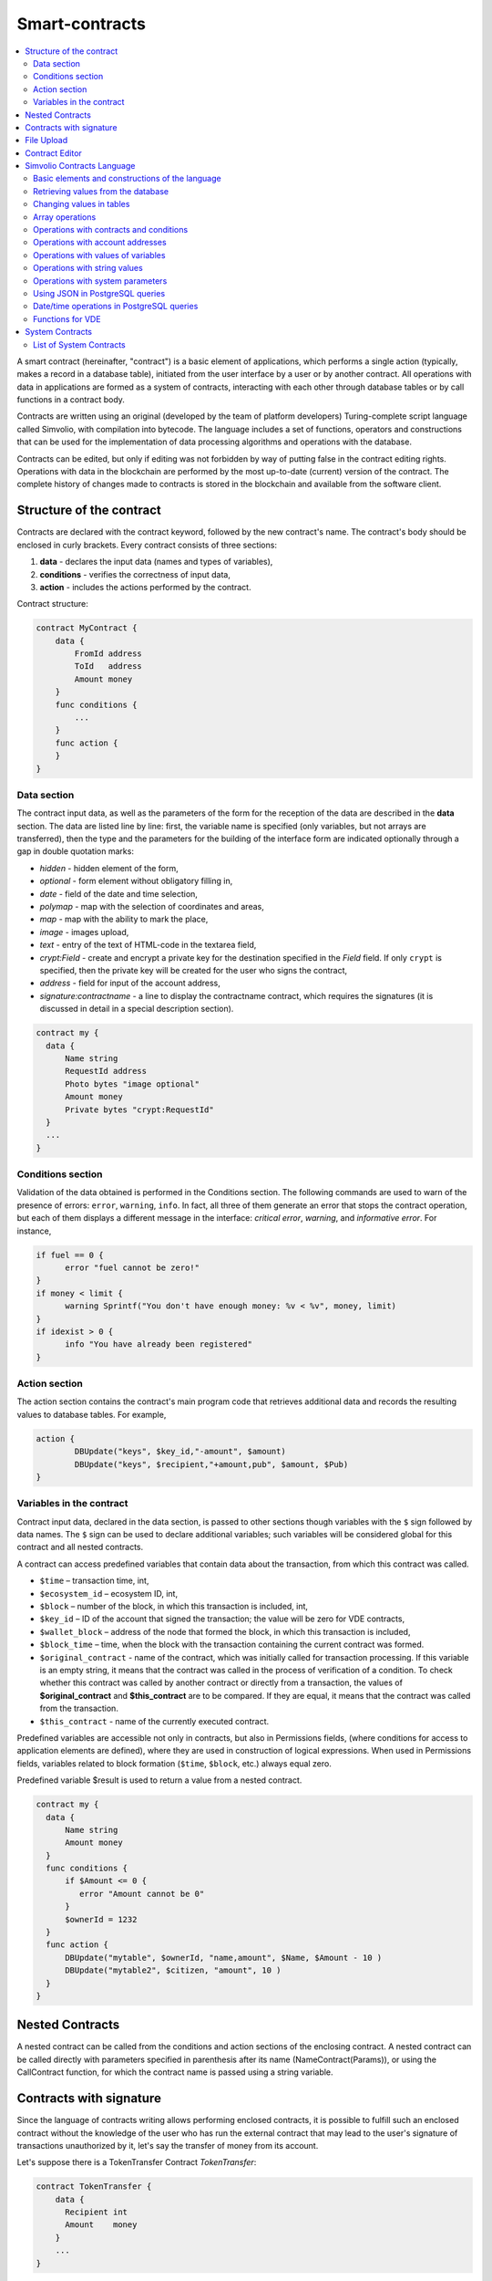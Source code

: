 ################################################################################
Smart-contracts
################################################################################
.. contents::
  :local:
  :depth: 2

A smart contract (hereinafter, "contract") is a basic element of applications, which performs a single action (typically, makes a record in a database table), initiated from the user interface by a user or by another contract. All operations with data in applications are formed as a system of contracts, interacting with each other through database tables or by call functions in a contract body.

Contracts are written using an original (developed by the team of platform developers) Turing-complete script language called Simvolio, with compilation into bytecode. The language includes a set of functions, operators and constructions that can be used for the implementation of data processing algorithms and operations with the database. 

Contracts can be edited, but only if editing was not forbidden by way of putting false in the contract editing rights. Operations with data in the blockchain are performed by the most up-to-date (current) version of the contract. The complete history of changes made to contracts is stored in the blockchain and available from the software client.

********************************************************************************
Structure of the contract
********************************************************************************
Contracts are declared with the contract keyword, followed by the new contract's name. The contract's body should be enclosed in curly brackets. Every contract consists of three sections:

1. **data** - declares the input data (names and types of variables),
2. **conditions** - verifies the correctness of input data,
3. **action** - includes the actions performed by the contract.

Contract structure:

.. code:: js

  contract MyContract {
      data {
          FromId address
          ToId   address
          Amount money
      }
      func conditions {
          ...
      }
      func action {
      }
  }
  

Data section
==============================
The contract input data, as well as the parameters of the form for the reception of the data are described in the **data** section. 
The data are listed line by line: first, the variable name is specified (only variables, but not arrays are transferred), then the type and the parameters for the building of the interface form are indicated optionally through a gap in double quotation marks:

* *hidden* - hidden element of the form,
* *optional* - form element without obligatory filling in,
* *date* - field of the date and time selection,
* *polymap* - map with the selection of coordinates and areas,
* *map* - map with the ability to mark the place,
* *image* - images upload,
* *text* - entry of the text of HTML-code in the textarea field,
* *crypt:Field* - create and encrypt a private key for the destination specified in the *Field* field. If only ``crypt`` is specified, then the private key will be created for the user who signs the contract,
* *address* - field for input of the account address,
* *signature:contractname* - a line to display the contractname contract, which requires the signatures (it is discussed in detail in a special description section).

.. code:: js

  contract my {
    data {
        Name string 
        RequestId address
        Photo bytes "image optional"
        Amount money
        Private bytes "crypt:RequestId"
    }
    ...
  }
    
Conditions section
==============================
Validation of the data obtained is performed in the Conditions section. The following commands are used to warn of the presence of errors: ``error``, ``warning``, ``info``. In fact, all three of them generate an error that stops the contract operation, but each of them displays a different message in the interface: *critical error*, *warning*, and *informative error*. For instance, 


.. code:: js

  if fuel == 0 {
        error "fuel cannot be zero!"
  }
  if money < limit {
        warning Sprintf("You don't have enough money: %v < %v", money, limit)
  }
  if idexist > 0 {
        info "You have already been registered"
  }
  
Action section
==============================
The action section contains the contract's main program code that retrieves additional data and records the resulting values to database tables. For example,

.. code:: js

	action {
		DBUpdate("keys", $key_id,"-amount", $amount)
		DBUpdate("keys", $recipient,"+amount,pub", $amount, $Pub)
	}

.. _simvolio-predefined-variables:

Variables in the contract
==============================
Contract input data, declared in the data section, is passed to other sections though variables with the ``$`` sign followed by data names. The ``$`` sign can be used to declare additional variables; such variables will be considered global for this contract and all nested contracts.

A contract can access predefined variables that contain data about the transaction, from which this contract was called.

* ``$time`` – transaction time, int,
* ``$ecosystem_id`` – ecosystem ID, int,
* ``$block`` – number of the block, in which this transaction is included, int,
* ``$key_id`` – ID of the account that signed the transaction; the value will be zero for VDE contracts,
* ``$wallet_block`` – address of the node that formed the block, in which this transaction is included,
* ``$block_time`` – time, when the block with the transaction containing the current contract was formed.
* ``$original_contract`` - name of the contract, which was initially called for transaction processing. If this variable is an empty string, it means that the contract was called in the process of verification of a condition. To check whether this contract was called by another contract or directly from a transaction, the values of **$original_contract** and **$this_contract** are to be compared. If they are equal, it means that the contract was called from the transaction.
* ``$this_contract`` - name of the currently executed contract.  

Predefined variables are accessible not only in contracts, but also in Permissions fields, (where conditions for access to application elements are defined), where they are used in construction of logical expressions. When used in Permissions fields, variables related to block formation (``$time``, ``$block``, etc.) always equal zero.

Predefined variable $result is used to return a value from a nested contract.

.. code:: js

  contract my {
    data {
        Name string 
        Amount money
    }
    func conditions {
        if $Amount <= 0 {
           error "Amount cannot be 0"
        }
        $ownerId = 1232
    }
    func action {
        DBUpdate("mytable", $ownerId, "name,amount", $Name, $Amount - 10 )
        DBUpdate("mytable2", $citizen, "amount", 10 )
    }
  }
  
********************************************************************************
Nested Contracts 
********************************************************************************
A nested contract can be called from the conditions and action sections of the enclosing contract. A nested contract can be called directly with parameters specified in parenthesis after its name (NameContract(Params)), or using the CallContract function, for which the contract name is passed using a string variable.

********************************************************************************
Contracts with signature
********************************************************************************
Since the language of contracts writing allows performing enclosed contracts, it is possible to fulfill such an enclosed contract without the knowledge of the user who has run the external contract that may lead to the user's signature of transactions unauthorized by it, let's say the transfer of money from its account.

Let's suppose there is a TokenTransfer Contract *TokenTransfer*:

.. code:: js

    contract TokenTransfer {
        data {
          Recipient int
          Amount    money
        }
        ...
    }

If in a contract launched by the user the string ``TokenTransfer("Recipient,Amount", 12345, 100)`` is inscribed, 100 coins will be transferred to the account 12345. In such a case the user who signs an external contract will remain unaware of the transaction. This situation may be excluded if the TokenTransfer contract requires the additional user's signature upon its calling in of contracts. To do this:

1. Adding a field with the name **Signature** with the ``optional`` and ``hidden`` parameters in the *data* section of the *TokenTransfer* contract, which allow not to require the additional signature in the direct calling of the contract, since there will be the signature in the **Signature** field so far.

.. code:: js

    contract TokenTransfer {
        data {
          Recipient int
          Amount    money
          Signature string "optional hidden"
        }
        ...
    }

2. Adding in the *Signatures* table (on the page *Signatures* of platform client) the entry containing:

•	*TokenTransfer* contract name,
•	field names whose values will be displayed to the user, and their text description,
•	text to be displayed upon confirmation.
  
In the current example it will be enough specifying two fields **Recipient** and **Amount**:

* **Title**: Are you agree to send money this recipient?
* **Parameter**: Recipient Text: Account ID
* **Parameter**: Amount Text: Amount (qEGS)

Now, if inserting the ``TokenTransfer(“Recipient, Amount”, 12345, 100)`` contract calling in, the system error ``“Signature is not defined”`` will be displayed. If the contract is called in as follow: ``TokenTransfer("Recipient, Amount, Signature", 12345, 100, "xxx...xxxxx")``, the system error will occur upon signature verification. Upon the contract calling in, the following information is verified: *time of the initial transaction, user ID, the value of the fields specified in the signatures table*, and it is impossible to forge the signature.

In order for the user to see the money transfer confirmation upon the *TokenTransfer* contract calling in, it is necessary to add a field with an arbitrary name and the type ``string``, and with the optional parameter ``signature:contractname``. Upon calling in of the enclosed *TokenTransfer* contract, you just need to forward this parameter. It should also be borne in mind that the parameters for the secured contract calling in must also be described in the ``data`` section of the external contract (they may be hidden, but they will still be displayed upon confirmation). For instance,

.. code:: js

    contract MyTest {
      data {
          Recipient int "hidden"
          Amount  money
          Signature string "signature:TokenTransfer"
      }
      func action {
          TokenTransfer("Recipient,Amount,Signature",$Recipient,$Amount,$Signature)
      }
    }

When sending a *MyTest* contract, the additional confirmation of the money transfer to the indicated account will be requested from user. If other values, such as ``TokenTransfer(“Recipient,Amount,Signature”,$Recipient, $Amount+10, $Signature)``, are listed in the enclosed contract, the invalid signature error will occur.

********************************************************************************
File Upload
********************************************************************************
To upload files from ``multipart/form-data`` forms, the contract fields with type ``bytes`` and tag ``file`` should be used. Example:

.. code:: js

    contract Upload {
        data {
            File bytes "file"
        }
        ...
    }
 
For work with mime-type files, an additional parameter ``{Field}MimeType`` will be passed to the contract . Example:
 
.. code:: js

    contract Upload {
        data {
            File bytes "file"
        }
        action {
            Println($FileMimeType)
        }
    }

The `UploadBinary` system contract is intended to upload and store files.
To request a download link for a file from the template designer, there is a special template designer function – `Binary`.

********************************************************************************
Contract Editor
********************************************************************************
Contracts can be created and edited in a special editor which is a part of the Molis software client. Each new contract has a typical structure created in it by default with three sections: ``data, conditions, action``. The contracts editor helps to:

- Write the contract code (highlighting key words of the Simvolio language,
- Format the contract source code,
- Bind the contract to an account, from which the payment for its execution will be charged, 
- Define permissions to edit the contract (typically, by specifying the contract name with the permissions stipulated in a special function ContractConditions or by way of direct indication of access conditions in the Change conditions field),
- View the history of changes made to the contract with the option to restore previous versions.

********************************************************************************
Simvolio Contracts Language
********************************************************************************
Contracts in the platform are written using an original (developed by the platform team) Turing-complete script language called Simvolio, with compilation into bytecode. The language includes a set of functions, operators and constructions that can be used for implementation of data processing algorithms and operations with the database. The Simvolio language provides for:

- Declaration of variables with different data types, as well as simple and associative arrays: var, array, map,
- Use of the ``if`` conditional statement and the ``while`` loop structure,
- Retrieval of values from the database and recording data to database ``DBFind, DBInsert, DBUpdate``,
- Work with contracts,
- Conversion of variables,
- Operations with strings.

Basic elements and constructions of the language
==============================
Data Types and Variables
------------------------------
Data type should be defined for every variable. In obvious cases, data types are converted automatically. The following data types can be used:

* ``bool`` - Boolean, can be true or false,
* ``bytes`` - a sequence of bytes,
* ``int`` - a 64-bit integer,
* ``address`` - a 64-bit unsigned integer,
* ``array`` - an array of values of arbitrary types,
* ``map`` - an associative array of values of arbitrary data types with string keys,
* ``money`` - an integer of the big integer type; values are stored in the database without decimal points, which are added when displaying values in the user interface in accordance with the currency configuration settings,
* ``float`` - a 64-bit number with a floating point,
* ``string`` - a string; should be defined in double quotes or back quotes: "This is a string" or `This is a string`.

All identifiers, including the names of variables, functions, contracts, etc. are case sensitive (MyFunc and myFunc are different names). 

Variables are declared with the **var** keyword, followed by names and types of variables. Variables declared inside curly brackets should be used within the same pair of curly brackets. When declared, variables have default values: for *bool* type it is *false*, for all numeric types – zero values, for strings – empty strings. Examples of variables declaration: 

.. code:: js

  func myfunc( val int) int {
      var mystr1 mystr2 string, mypar int
      var checked bool
      ...
      if checked {
           var temp int
           ...
      }
  }

Arrays
------------------------------
The language supports two array types: 

* ``array`` - a simple array with numeric index starting from zero, 
* ``map`` - an associative array with string keys.

When assigning and и retrieving array elements, index should be put in square brackets.

.. code:: js

    var myarr array
    var mymap map
    var s string
    
    myarr[0] = 100
    myarr[1] = "This is a line"
    mymap["value"] = 777
    mymap["param"] = "Parameter"

    s = Sprintf("%v, %v, %v", myarr[0] + mymap["value"], myarr[1], mymap["param"])
    // s = 877, This is a line, Parameter 

If and While Statements
------------------------------
The contract language supports the standard **if** conditional statement and the **while** loop, which can be used in functions and contracts. These statements can be nested in each other. 

A keyword should be followed by a conditional statement. If the conditional statement returns a number, then it is considered as *false* when its value = zero. For example, *val == 0* is equivalent to *!val*, and *val != 0* is the same as just *val*. The **if** statement can have an **else** block, which executes in case the **if** conditional statement is false. The following comparison operators can be used in conditional statements: ``<, >, >=, <=, ==, !=``, as well as ``||`` (OR) and ``&&`` (AND).

.. code:: js

    if val > 10 || id != $citizen {
      ...
    } else {
      ...
    }

The **while** statement is intended for implementation of loops. A **while** block will be executed while its condition is true. The **break** operator is used to end a loop inside a block. To start a loop from the beginning, the **continue** operator should be used.

.. code:: js

  while true {
      if i > 100 {
         break
      }
      ...
      if i == 50 {
         continue
      }
      ...
  }

Apart from conditional statements, the language supports standard arithmetic operations: ``+,-,*,/``
Variables of **string** and **bytes** types can be used as a condition. In this case, the condition will be true when the length of the string (bytes) is greater than zero, and false for an empty string.

Functions
------------------------------
Functions of the contracts language perform operations with data received in the data section of a contract: reading and writing database values, converting value types, and establishing connections between contracts.

Functions are declared with the **func** keyword, followed by the function name and a list of parameters passed to it (with their types), all enclosed in curly brackets and separated by commas. After the closing curly bracket the data type of the value returned by the function should be stated. The function body should be enclosed in curly brackets. If a function does not have parameters, then the curly brackets are not necessary. To return a value from a function, the ``return`` keyword is used.

.. code:: js

  func myfunc(left int, right int) int {
      return left*right + left - right
  }
  func test int {
      return myfunc(10, 30) + myfunc(20, 50)
  }
  func ooops {
      error "Ooops..."
  }
  
Functions don't return errors, because all error checks are carried out automatically. When an error is generated in any function, the contract stops its operation and displays a window with the error description.

An undefined number of parameters can be passed to a function. To do this, put **...** instead of the type of the last parameter. In this case, the data type of the last parameter will be *array*, and it will contain all, starting from this parameter, variables that were passed with the call. Variables of any type can be passed, but you should take care of possible conflicts related to data type mismatch.

.. code:: js

  func sum(out string, values ...) {
      var i, res int
      
      while i < Len(values) {
         res = res + values[i]
         i = i + 1
      }
      Println(out, res)
  }

  func main() {
     sum("Sum:", 10, 20, 30, 40)
  }
  
Let's consider a situation, where a function has many parameters, but we need only some of them when calling it. In this case, optional parameters can be declared in the following way: ``func myfunc(name string).Param1(param string).Param2(param2 int) {...}``. You can specify only the parameters you need with the call in arbitrary order: ``myfunc("name").Param2(100)``. In the function body you can address these variables as usual. If an extended parameter is not specified with the call, it will have the default value, for example, an empty string for a string and zero for a number. It should be noted, that you can specify several extended parameters and use ``...``: ``func DBFind(table string).Where(request string, params ...)`` and call ``DBFind("mytable").Where("id > ? and type = ?", myid, 2)``

.. code:: js
 
    func DBFind(table string).Columns(columns string).Where(format string, tail ...)
             .Limit(limit int).Offset(offset int) string  {
       ...
    }
     
    func names() string {
       ...
       return DBFind("table").Columns("name").Where("id=?", 100).Limit(1)
    }

Predefined values
------------------------------
The following variables are available when executing a contract. 

* ``$key_id`` - a numerical identifier (int64) of the account that signed the transaction,
* ``$ecosystem_id`` - identifier of the ecosystem where the transaction was created, 
* ``$type`` identifier of an external contract from where the current contract was called, 
* ``$time`` - time specified in the transaction in Unix format, 
* ``$block`` - block number in which this transaction is sealed, 
* ``$block_time`` - time specified in the block, 
* ``$block_key_id`` - numeric identifier (int64) of the node that signed the block,
* ``$auth_token`` is the authorization token, which can be used in VDE contracts, for example, when calling contracts though API with the ``HTTPRequest`` function.

.. code:: js

	var pars, heads map
	heads["Authorization"] = "Bearer " + $auth_token
	pars["vde"] = "false"
	ret = HTTPRequest("http://localhost:7079/api/v2/node/mycontract", "POST", heads, pars)

It should be kept in mind that these variables are available not only in the functions of the contract but also in other functions and expressions, for example, in conditions that are specified for contracts, pages and other objects. In this case, *$time*, *$block* variables related to the block and others are equal to 0.

The value that needs to be returned from the contract should be assigned to a predefined variable ``$result``.

Retrieving values from the database
==============================
DBFind(table string) [.Columns(columns string)] [.Where(where string, params ...)] [.WhereId(id int)] [.Order(order string)] [.Limit(limit int)] [.Offset(offset int)] [.Ecosystem(ecosystemid int)] array
------------------------------
The Function receives data from a database table in accordance with the request specified. Returned is an *array* comprised of *map* associative arrays.

* *table* - table name,
* *сolumns* - list of returned columns. If not specified, all columns will be returned, 
* *Where* - search condition. For instance, ``.Where("name = 'John'")`` or ``.Where("name = ?", "John")``,
* *id* - search by identifier. For example, *.WhereId(1)*,
* *order* - a field, which will be used for sorting. By default, values are sorted by *id*,
* *limit* - number of returned values (default = 25, maximum = 250),
* *offset* - returned values offset,
* *ecosystemid* - ecosystem ID. By default, values are taken from the table in the current ecosystem.

.. code:: js

   var i int
   ret = DBFind("contracts").Columns("id,value").Where("id> ? and id < ?", 3, 8).Order("id")
   while i < Len(ret) {
       var vals map
       vals = ret[0]
       Println(vals["value"])
       i = i + 1
   }
   
   var ret string
   ret = DBFind("contracts").Columns("id,value").WhereId(10).One("value")
   if ret != nil { 
   	Println(ret) 
   }

DBRow(table string) [.Columns(columns string)] [.Where(where string, params ...)] [.WhereId(id int)] [.Order(order string)] [.Ecosystem(ecosystemid int)] map
------------------------------
The function returns an associative array *map* with data obtained from a database table in accordance with the specified query.

 * *table* - table name,
 * *columns* - a list of columns to be returned. If not specified, all columns will be returned, 
 * *Where* - search parameters; for example, ``.Where("name = 'John'")`` or ``.Where("name = ?", "John")``,
 * *id* - identifier of the string to be returned.  For instance, ``.WhereId(1)``,
 * *order* - a field to use for sorting; by default, information is sorted by *id* field,
 * *ecosystemid* - ecosystem identifier; by default it is the current ecosystem id.
 	
.. code:: js

   var ret map
   ret = DBRow("contracts").Columns("id,value").Where("id = ?", 1)
   Println(map)
    
EcosysParam(name string) string
------------------------------
The function returns the value of a specified parameter from the ecosystem settings (*parameters* table).

* *name* - name of the received parameter,
* *num* - sequence number of the parameter.

.. code:: js

    Println( EcosysParam("gov_account"))

LangRes(label string, lang string) string
------------------------------
This function returns a language resource with name label for language lang, specified as a two-character code, for instance, *en, fr, ru*; if there is no language resource for a selected language, the result will be returned in English.

* *label* - language resource name,
* *lang* - two-character language code.

.. code:: js

    warning LangRes("confirm", $Lang)
    error LangRes("problems", "de")
                     	
Changing values in tables
==============================
DBInsert(table string, params string, val ...) int
------------------------------
The function adds a record to a specified *table* and returns the **id** of the inserted record.

* *tblname*  – name of the table in the database,
* *params* - list of comma-separated names of columns, where the values listed in **val** will be written,
* *val* - list of comma-separated values for the columns listed in **params**; values can be a string or a number.

.. code:: js

    DBInsert("mytable", "name,amount", "John Dow", 100)

DBUpdate(tblname string, id int, params string, val...)
------------------------------
The function changes the column values in the table in the record with a specified **id**. If a record with this identifier does not exist, the operation will result with an error.
  
* *tblname*  – name of the table in the database,
* *id* - identifier **id** of the changeable record,
* *params* - list of comma-separated names of the columns to be changed,
* *val* - list of values for a specified columns listed in **params**; can either be a string or a number.

.. code:: js

    DBUpdate("mytable", myid, "name,amount", "John Dow", 100)

DBUpdateExt(tblname string, column string, value (int|string), params string, val ...)
------------------------------
The function updates columns in a record whose column has a specified value. The table should have an index for a specified column.

* *tblname*  – name of the table in the database,
* *column*  - name of the column by which the record will be searched for,
* *value* - value for searching a record in a column,
* *params* - list of comma-separated names of columns, where the values specified in **val** will be written,
* *val* - list of values for recording in the columns listed in **params**; can either be a string or a number.

.. code:: js

    DBUpdateExt("mytable", "address", addr, "name,amount", "John Dow", 100)
    
Array operations
==============================
Join(in array, sep string) string
------------------------------
This function merges the elements of the *in* array into a string with the specified *sep* separator.

* *in* - is the name of the *array* type array, the elements of which you want to merge,
* *sep* - is a separator string.

.. code:: js

    var val string, myarr array
    myarr[0] = "first"
    myarr[1] = 10
    val = Join(myarr, ",")

Split(in string, sep string) array
------------------------------
This function splits the *in* string into elements using *sep* as a separator, and puts them into an array.

* *in* is the initial string,
* *sep* is the separator string.

.. code:: js

    var myarr array
    myarr = Split("first,second,third", ",")

Len(val array) int
------------------------------
This function returns the number of elements in the specified array.

* *val* - an array of the *array* type.

.. code:: js

    if Len(mylist) == 0 {
      ...
    }

Row(list array) map
------------------------------
This function returns the first *map* associative array from the *list* array. If the *list* is empty, then the result will be an empty *map*. This function is mostly used with the DBFind function. The *list* parameter should not be specified in this case. 

* *list* - a map array, returned by the **DBFind** function.

.. code:: js

   var ret map
   ret = DBFind("contracts").Columns("id,value").WhereId(10).Row()
   Println(ret)

One(list array, column string) string
------------------------------
The function returns the value of the *column* key from the first associative array in the *list* array. If the *list* list is empty, then nil is returned. This function is mostly used with the DBFind function. The *list* parameter should not be specified in this case. 

* *list* - a map array, returned by the **DBFind** function,
* *column* - name of the returned key.

.. code:: js

   var ret string
   ret = DBFind("contracts").Columns("id,value").WhereId(10).One("value")
   if ret != nil {
      Println(ret)
   }

Operations with contracts and conditions
==============================
CallContract(name string, params map)
------------------------------
The function calls a contract by its name. All the parameters specified in the section *data* of the contract should be listed in the transmitted array. The function returns the value that was assigned to **$result**  variable in the contract.

* *name*  - name of the contract being called,
* *params* - an associative array with input data for the contract.

.. code:: js

    var par map
    par["Name"] = "My Name"
    CallContract("MyContract", par)

ContractAccess(name string, [name string]) bool
------------------------------
The function checks whether the name of the executed contract matches with one of the names listed in the parameters. Typically used to control access of contracts to tables. The function is specified in the *Permissions* fields when editing table columns or in the *Insert* and *New Column* fields in the *Table permission* section.

* *name* – contract name.

.. code:: js

    ContractAccess("MyContract")  
    ContractAccess("MyContract","SimpleContract") 
    
ContractConditions(name string, [name string]) bool
------------------------------
The function calls the **conditions** section from contracts with specified names. For such contracts, the *data* block must be empty. If the conditions *conditions* is executed without errors, then *true* is returned. If an error is generated during execution, the parent contract will also end with this error. This function is usually used to control access of contracts to tables and can be called in the *Permissions* fields when editing system table.

* *name* – contract name.

.. code:: js

    ContractConditions("MainCondition")  

EvalCondition(tablename string, name string, condfield string) 
------------------------------
Function takes from the *tablename* table the value of the *condfield* field from the record with the *’name’* field, which is equal to the *name* parameter and checks if the condition from the field *condfield* is made. 

* *tablename* - name of the table,
* *name* - value for searching by the field 'name',
* *condfield* - the name of the field where the condition to be checked is stored.

.. code:: js

    EvalCondition(`menu`, $Name, `condition`)  
    
GetContractById(id int) string
------------------------------
The function returns the contract name by its identifier. If the contract can't be found, an empty string will be returned.

 * *id* - a contract identifier in the *contracts* table.

.. code:: js

    var name string
    name = GetContractById($IdContract)  
    
GetContractByName(name string) int
------------------------------ 
The function returns a contract identifier in the *contracts* by its name. If the contract does not exist, a zero value will be returned.

 * *name* - a contract identifier in the *contracts* table.

.. code:: js

    var id int
    id = GetContractByName(`NewBlock`) 

ValidateCondition(condition string, state int) 
------------------------------
The function tries to compile the condition specified in the *condition* parameter. If a mistake occurs during the compilation process, the mistake will be generated and the calling contract will complete is’s job. This function is designed to check the correctness of the conditions when they change.

* *condition* - verifiable condition,
* *state* - identifier of the state. Specifie 0 if checking for global conditions.

.. code:: js

    ValidateCondition(`ContractAccess("@1MyContract")`, 1)  
    

Operations with account addresses
==============================
AddressToId(address string) int
------------------------------
Function returns the the identification number of the citizen by the string value of the address of his account. If the wrong adress is specified, then 0 returns. 

* *address* - the account adress in the format XXXX-...-XXXX or in the form of number.

.. code:: js

    wallet = AddressToId($Recipient)
    
IdToAddress(id int) string
------------------------------
Returns the address of a account based on its ID number. If a wrong ID is specified, returned is 'invalid'.

* *id* - ID, numerical.

.. code:: js

    $address = IdToAddress($id)
    

PubToID(hexkey string) int
------------------------------
The function returns the account address by the public key in hexadecimal encoding.

* *hexkey* - public key in hexadecimal form.

.. code:: js

    var wallet int
    wallet = PubToID("fa5e78.....34abd6")


Operations with values of variables
==============================
Float(val int|string) float
------------------------------
The function converts an integer *int* or *string* to a floating-point number.

* *val* - an integer or string.

.. code:: js

    val = Float("567.989") + Float(232)

HexToBytes(hexdata string) bytes
------------------------------
The function converts a string with hexadecimal encoding to a *bytes* value (sequence of bytes).

* *hexdata* – a string containing a hexadecimal notation.

.. code:: js

    var val bytes
    val = HexToBytes("34fe4501a4d80094")
       
Random(min int, max int) int
------------------------------
This function returns a random number in the range between min and max (min <= result < max). Both min and max should be positive numbers.

* *min* is the minimum value for the random number,
* *max* - the random number will be smaller than this number.

.. code:: js

    i = Random(10,5000)
   
Int(val string) int
------------------------------
The function converts a string value to an integer.

* *val*  – a string containing a number.

.. code:: js

    mystr = "-37763499007332"
    val = Int(mystr)
    

Sha256(val string) string
------------------------------
The function returns **SHA256** hash of a specified string.

* *val* - incoming line for which the **Sha256** hash should be calculated.

.. code:: js

    var sha string
    sha = Sha256("Test message")

Str(val int|float) string
------------------------------
The function converts a numeric *int* or *float* value to a string.

* *val* - an integer or a floating-point number.

.. code:: js

    myfloat = 5.678
    val = Str(myfloat)

UpdateLang(name string, trans string)
------------------------------
Function updates the language source in the memory. Is used in the transactions that change language sources.

* *name* - name of the language source,
* *trans* - source with translations.

.. code:: js

    UpdateLang($Name, $Trans)

Operations with string values
==============================
HasPrefix(s string, prefix string) bool
------------------------------
Function returns true, if the string bigins from the specified substring *prefix*.

* *s* - checked string,
* *prefix* - checked prefix for this string.

.. code:: js

    if HasPrefix($Name, `my`) {
    ...
    }

Contains(s string, substr string) bool
------------------------------
Returnes true if the string *s* containts the substring *substr*.

* *s* - checked string,
* *substr* - which is searched in the specified line.

.. code:: js

    if Contains($Name, `my`) {
    ...
    }    

Replace(s string, old string, new string) string
------------------------------
Function replaces in the *s* string all cccurrences of the *old* string to *new* string and returnes the result.  

* *s* - source string,
* *old* - changed string,
* *new* - new string.

.. code:: js

    s = Replace($Name, `me`, `you`)
    
Size(val string) int
------------------------------
The function returns the size of the specified string.

* *val* - the string for which we have to calculate the size.

.. code:: js

    var len int
    len = Size($Name) 
 
Sprintf(pattern string, val ...) string
------------------------------
The function forms a string based on specified template and parameters, you can use ``%d`` (number), ``%s`` (string), ``%f`` (float), ``%v`` (for any types).

* *pattern*  - a template for forming a string.

.. code:: js

    out = Sprintf("%s=%d", mypar, 6448)

Substr(s string, offset int, length int) string
------------------------------
Function returns the substring from the specified string starting from the offset *offset* (calculating from the 0) and with length *length*. In case of not correct offsets or length the empty column is returned. If the sum of offset and *length* is more than string size, then the substring will be returned from the offset to the end of the string.

* *val* - string,
* *offset* - offset of substring,
* *length* - size of substring.

.. code:: js

    var s string
    s = Substr($Name, 1, 10)

Operations with system parameters
==============================

SysParamString(name string) string
------------------------------
The function returns the value of the specified system parameter.

* *name* - parameter name.

.. code:: js

    url = SysParamString(`blockchain_url`)

SysParamInt(name string) int
------------------------------
The function returns the value of the specified system parameter in the form of a number.

* *name* - parameter name.

.. code:: js

    maxcol = SysParam(`max_columns`)

DBUpdateSysParam(name, value, conditions string)
------------------------------
The function updates the value and the condition of the system parameter. If you do not need to change the value or condition, then specify an empty string in the corresponding parameter.

* *name* - parameter name,
* *value* - new value of the parameter,
* *conditions* - new condition for changing the parameter.

.. code:: js

    DBUpdateSysParam(`fuel_rate`, `400000000000`, ``)
    
Using JSON in PostgreSQL queries
==============================

**JSON** type can be specified as column type. In this case, use the following syntax: **columnname->fieldname** to address record fields. The obtained value will be recorded in the column with name **columnname.fieldname**. Syntax **columnname->fieldname** can be used in parameters *Columns,One,Where* when using **DBFind**.

.. code:: js

	var ret map
	var val str
	var list array
	ret = DBFind("mytable").Columns("myname,doc,doc->ind").WhereId($Id).Row()
	val = ret["doc.ind"]
	val = DBFind("mytable").Columns("myname,doc->type").WhereId($Id).One("doc->type")
	list = DBFind("mytable").Columns("myname,doc,doc->ind").Where("doc->ind = ?", "101")
	val = DBFind("mytable").WhereId($Id).One("doc->check")
	

Date/time operations in PostgreSQL queries
==============================
Functions do not allow direct possibilities to select, update, etc.. but they allow you to use the capabilities and functions of PostgreSQL when you get values and a description of the where conditions  in the samples. This includes, among other things, the functions for working with dates and time. For example, you need to compare the column *date_column* and the current time. If  *date_column* has the  type timestamp, then the expression will be the following ``date_column> now ()``. And if *date_column* stores time in Unix format as a number, then the expression will be ``to_timestamp (date_column)> now ()``.

.. code:: js

    to_timestamp(date_column) > now()
    date_initial < now() - 30 * interval '1 day'
    
Consider the situation when we have a value in Unix format and we need to write it in a field of type *timestamp *. In this case, when listing fields, before the name of this column you need to specify **timestamp**.

.. code:: js

   DBInsert("mytable", "name,timestamp mytime", "John Dow", 146724678424 )

If you have a string value of time and you need to write it in a field with the type *timestamp*, in this case, **timestamp** must be specified before the value itself.

.. code:: js

   DBInsert("mytable", "name,mytime", "John Dow", "timestamp 2017-05-20 00:00:00" )
   var date string
   date = "2017-05-20 00:00:00"
   DBInsert("mytable", "name,mytime", "John Dow", "timestamp " + date )
   DBInsert("mytable", "name,mytime", "John Dow", "timestamp " + $txtime )


Functions for VDE
==============================
The following functions can be used only in Virtual Dedicated Ecosystems (VDE) contracts.

HTTPRequest(url string, method string, heads map, pars map) string
------------------------------
This function sends an HTTP request to a specified address.

* *url* - address, to which the request will be sent,
* *method* - request method – GET or POST,
* *heads* - a data array for header formation,
* *pars* - parameters.

.. code:: js

	var ret string 
	var pars, heads, json map
	heads["Authorization"] = "Bearer " + $auth_token
	pars["vde"] = "true"
	ret = HTTPRequest("http://localhost:7079/api/v2/content/page/default_page", "POST", heads, pars)
	json = JSONToMap(ret)

HTTPPostJSON(url string, heads map, pars string) string
------------------------------
This function is similar to the *HTTPRequest* function, but it sends a *POST* request and parameters are passed in one string.

* *url* - address, to which the request will be sent,
* *heads* - a data array for header formation,
* *pars* - parameters as a json string.

.. code:: js

	var ret string 
	var heads, json map
	heads["Authorization"] = "Bearer " + $auth_token
	ret = HTTPPostJSON("http://localhost:7079/api/v2/content/page/default_page", heads, `{"vde":"true"}`)
	json = JSONToMap(ret)

************************************************
System Contracts
************************************************
System contracts are created by default during product installation. All of these contracts are created in the first ecosystem, that's why you need to specify their full name to call them from other ecosystems, for instance, ``@1NewContract``.

List of System Contracts
==============================
NewEcosystem
------------------------------
This contract creates a new ecosystem. To get an identifier of the newly created ecosystem, take the *result* field, which will return in txstatus. Parameters:
   
* *Name string "optional"* - name for the ecosystem. This parameter can be set and/or chanted later.

MoneyTransfer
------------------------------
This contract transfers money from the current account in the current ecosystem to a specified account. Parameters:

* *Recipient string* - recipient's account in any format – a number or ``XXXX-....-XXXX``,
* *Amount    string* - transaction amount in qAPL,
* *Comment   string "optional"* - comments.

NewContract
------------------------------
This contract creates a new contract in the current ecosystem. Parameters:

* *Value string* - text of the contract,there should be only one contract on the upper level,
* *Conditions string* - contract change conditions,
* *Wallet string "optional"* - identifier of user's id where contract should be tied,
* *TokenEcosystem int "optional"* - identifier of the ecosystem, which currency will be used for transactions when the contract is activated.

EditContract
------------------------------
Editing the contract in the current ecosystem.

Parameters
      
* *Id int* - ID of the contract to be edited,
* *Value string "optional"* - text of the contract or contracts,
* *Conditions string "optional"* - rights for contract change.

ActivateContract
------------------------------
Binding of a contract to the account in the current ecosystem. Contracts can be tied only from the account, which was specified when the contract was created. After the contract is tied, this account will pay for execution of this contract.

Parameters
      
* *Id int* - ID of the contract to activate.

DeactivateContract
------------------------------
Unbinds a contract from an account in the current ecosystem. Only the account which the contract is currently bound to can unbind it. After the contract is unbound, its execution will be paid by a user that executes it.
 
 Parameters
 
* *Id int* - identifier of the tied contract.

NewParameter
------------------------------
This contract adds a new parameter to the current ecosystem. 

Parameters

* *Name string* - parameter name,
* *Value string* - parameter value,
* *Conditions string - rights for parameter change.

EditParameter
------------------------------
This contract changes an existing parameter in the current ecosystem.

Parameters

* *Name string* - name of the parameter to be changed,
* *Value string* - new value,
* *Conditions string* - new condition for parameter change.

NewMenu
------------------------------
This contract adds a new menu in the current ecosystem.

Parameters

* *Name string* - menu name,
* *Value string* - menu text,
* *Title string "optional"* - menu header,
* *Conditions string* - rights for menu change.

EditMenu
------------------------------
This contract changes an existing menu in the current ecosystem.

Parameters

* *Id int* - ID of the menu to be changed,
* *Value string "optional"* - new text of menu,
* *Title string "optional"* - menu header,
* *Conditions string* - new rights for page change.

AppendMenu
------------------------------
This contract adds text to an existing menu in the current ecosystem.

Parameters

* *Id int* - complemented menu identifier,
* *Value string* - text to be added.

NewPage
------------------------------
This contract adds a new page in the current ecosystem. Parameters:

* *Name string* - page name,
* *Value string* - page text,
* *Menu string* - name of the menu, attached to this page,
* *Conditions string* - rights for change.

EditPage
------------------------------
This contract changes an existing page in the current ecosystem.

Parameters

* *Id int* - ID of the page to be changed,
* *Value string "optional"* - new text of the page,
* *Menu string "optional"* - name of the new menu on the page,
* *Conditions string "optional"* - new rights for page change.

AppendPage
------------------------------
The contract adds text to an existing page in the current ecosystem.

Parameters

* *Id int* - ID of the page to be changed,
* *Value string* - text that needs to be added to the page.

NewBlock
------------------------------
This contract adds a new page block with a template to the current ecosystem. 

Parameters

* *Name string* - block name,
* *Value string* - block text,
* *Conditions string* - rights for block change.

EditBlock
------------------------------
This contract changes an existing block in the current ecosystem.

Parameters

* *Id int* - ID of the block to be changed,
* *Value string* - new text of a block,
* *Conditions string* - new rights for change.

NewTable
------------------------------
This contract adds a new table in the current ecosystem. 

Parameters

* *Name string* - table name in Latin script, 
* *Columns string* - array of columns in JSON format ``[{"name":"...", "type":"...","index": "0", "conditions":"..."},...]``, where

  * *name* - column name in Latin script,
  * *type* - type ``varchar,bytea,number,datetime,money,text,double,character``,
  * *index* - non-indexed field - "0"; create index - "1",
  * *conditions* - condition for changing data in a column; read access rights should be specified in the JSON format. For example, ``{"update":"ContractConditions(`MainCondition`)", "read":"ContractConditions(`MainCondition`)"}``


* *Permissions string* - access conditions in JSON format ``{"insert": "...", "new_column": "...", "update": "..."}``.

  * *insert* - rights to insert records,
  * *new_column* - rights to add columns,
  * *update* - rights to change rights.

EditTable
------------------------------
This contract changes access permissions to tables in the current ecosystem. 

Parameters 

* *Name string* - table name, 
* *Permissions string* - access permissions in JSON format ``{"insert": "...", "new_column": "...", "update": "..."}``.

  * *insert* - condition to insert records,
  * *new_column* - condition to add columns,
  * *update* - condition to change data.   

NewColumn
------------------------------
This contract adds a new column to a table in the current ecosystem. 

Parameters

* *TableName string* - table name in,
* *Name* - column name in Latin script,
* *Type* - type ``varchar,bytea,number,money,datetime,text,double,character``,
* *Index* - non-indexed field - "0"; create index - "1",
* *Permissions* - condition for changing data in a column; read access rights should be specified in the JSON format. For example, ``{"update":"ContractConditions(`MainCondition`)", "read":"ContractConditions(`MainCondition`)"}``

EditColumn
------------------------------
This contract changes the rights to change a table column in the current ecosystem. 

Parameters

* *TableName string* - table name in Latin script, 
* *Name* - column name in Latin script,
* *Permissions* - condition for changing data in a column; read access rights should be specified in the JSON format. For example, ``{"update":"ContractConditions(`MainCondition`)", "read":"ContractConditions(`MainCondition`)"}``.

NewLang
------------------------------
This contract adds language resources in the current ecosystem. Permissions to add resources are set in the *changing_language* parameter in the ecosystem configuration. 

Parameters

* *Name string* - name of the language resource in Latin script, 
* *Trans* - language resources as a string in JSON format with two-character language codes as keys and translated strings as values. For example: ``{"en": "English text", "ru": "Английский текст"}``,
* *AppID int* - application ID.

EditLang
------------------------------
This contract updates the language resource in the current ecosystem. Permissions to make changes are set in the *changing_language* parameter in the ecosystem configuration. 

Parameters

* *Id int*- language resource ID,
* *Name string* - name of the language resource,
* *Trans* - language resources as a string in JSON format with two-character language codes as keys and translated strings as values. For example ``{"en": "English text", "ru": "Английский текст"}``,
* *AppID int* - application ID.
 
NewSign
------------------------------
This contract adds the signature confirmation requirement for a contract in the current ecosystem.

Parameters

* *Name string* - name of the contract, where an additional signature confirmation will be required,
* *Value string* - description of parameters in a JSON string, where
    
  * *title* - message text,
  * *params* - array of parameters that are displayed to users, where **name** is the field name, and **text** is the parameter description.
    
* *Conditions string* - condition for changing the parameters.

Example of *Value*

``{"title": "Would you like to sign?", "params":[{"name": "Recipient", "text": "Wallet"},{"name": "Amount", "text": "Amount(EGS)"}]}`` 

EditSign
------------------------------
The contract updates the parameters of a contract with a signature in the current ecosystem. 

Parameters

 * *Id int* - identifier of the signature to be changed,
 * *Value string* - a string containing new parameters,
 * *Conditions string* - new condition for changing the signature parameters.

Import 
------------------------------
This contract imports data from a *. sim file into the ecosystem.

Parameters

* *Data string* - data to be imported in text format; this data is the result of export from an ecosystem to a .sim file.

NewCron
------------------------------
The contract adds a new task in cron to be launched by timer. The contract is available only in VDE systems. Parameters:

* *Cron string* - a string that defines the launch of the contract by timer in the *cron* format,
* *Contract string* - name of the contract to launch in VDE; the contract should not have parameters in its ``data`` section,
* *Limit int* - an optional field, where the number of contract launches can be specified (until contract is executed this number of times),
* *Till string* - an optional string with the time when the task should be ended (this feature is not yet implemented),
* *Conditions string* - rights to modify the task.

EditCron
------------------------------
This contract changes the configuration of a task in cron for launch by timer. The contract is available only in VDE systems. Parameters:

* *Id int* - task ID,
* *Cron string* - a string that defines the launch of the contract by timer in the *cron* format; to disable a task, this parameter should be either an empty string or absent, 
* *Contract string* - name of the contract to launch in VDE; the contract should not have parameters in its data section,
* *Limit int* - an optional field, where the number of contract launches can be specified (until contract is executed this number of times),
* *Till string* - an optional string with the time of task should be ended (this feature is not yet implemented),
* *Conditions string* - new rights to modify the task.

UploadBinary
------------------------------

The contract adds/rewrites a static file in X_binaries. When calling a contract via HTTP API, ``multipart/form-data`` should be used; the ``DataMimeType`` parameter will be used with the form data.
 
Parameters:
 
* *Data bytes "file"* - content of the static file,
* *DataMimeType string "optional"* - mime type of the static file,
 
If the DataMimeType is not passed, then ``application/octet-stream`` is used by default.
If MemberID is not passed, then the static file is considered a system file.
 

